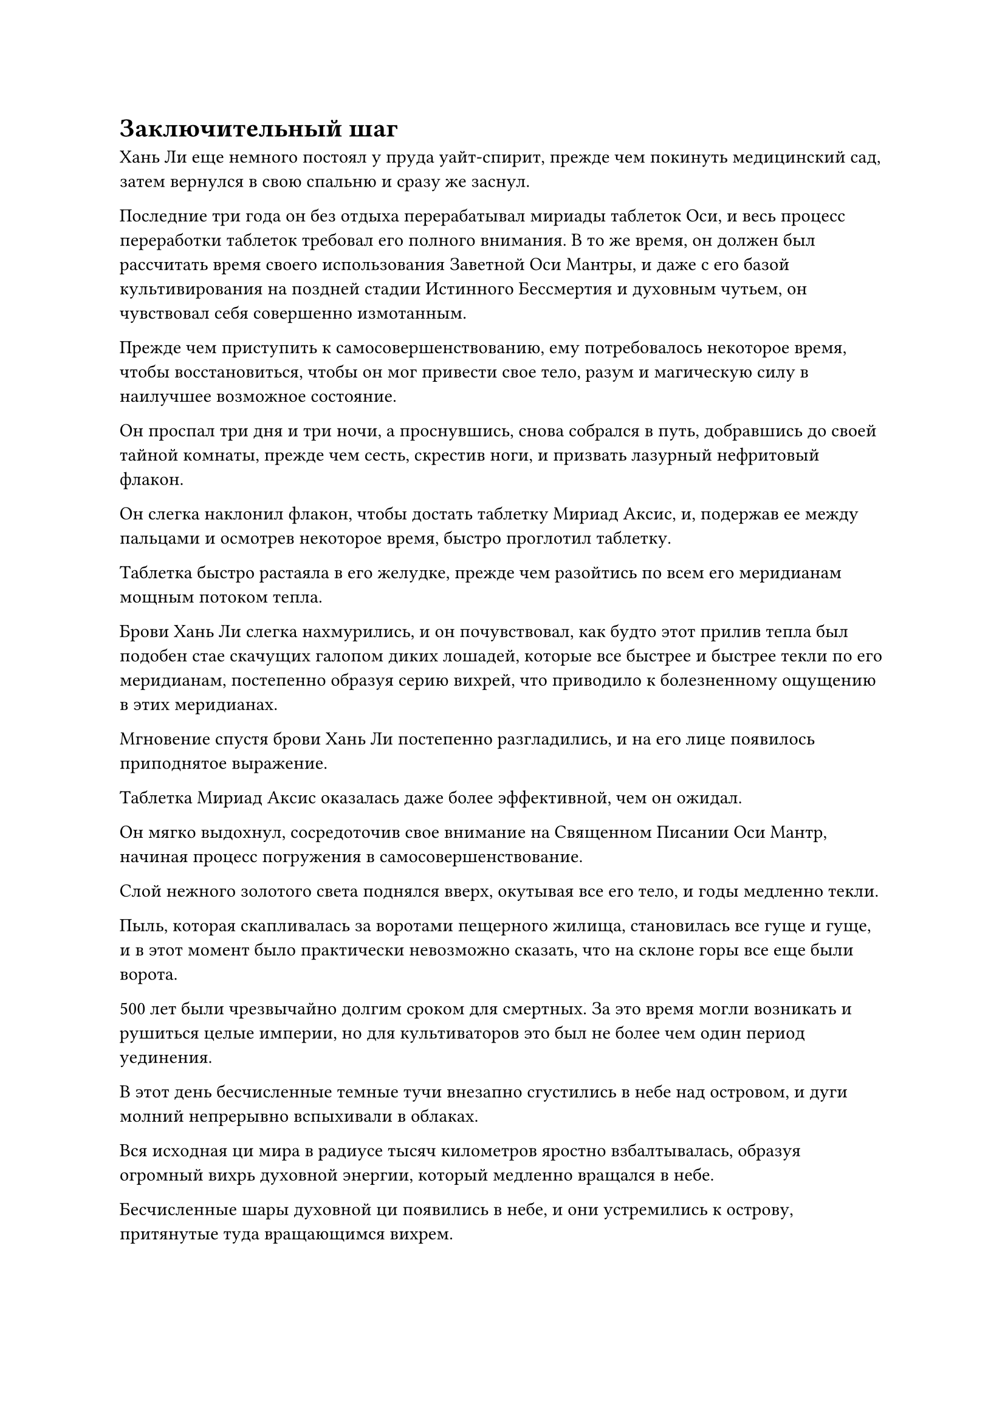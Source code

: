 = Заключительный шаг

Хань Ли еще немного постоял у пруда уайт-спирит, прежде чем покинуть медицинский сад, затем вернулся в свою спальню и сразу же заснул.

Последние три года он без отдыха перерабатывал мириады таблеток Оси, и весь процесс переработки таблеток требовал его полного внимания. В то же время, он должен был рассчитать время своего использования Заветной Оси Мантры, и даже с его базой культивирования на поздней стадии Истинного Бессмертия и духовным чутьем, он чувствовал себя совершенно измотанным.

Прежде чем приступить к самосовершенствованию, ему потребовалось некоторое время, чтобы восстановиться, чтобы он мог привести свое тело, разум и магическую силу в наилучшее возможное состояние.

Он проспал три дня и три ночи, а проснувшись, снова собрался в путь, добравшись до своей тайной комнаты, прежде чем сесть, скрестив ноги, и призвать лазурный нефритовый флакон.

Он слегка наклонил флакон, чтобы достать таблетку Мириад Аксис, и, подержав ее между пальцами и осмотрев некоторое время, быстро проглотил таблетку.

Таблетка быстро растаяла в его желудке, прежде чем разойтись по всем его меридианам мощным потоком тепла.

Брови Хань Ли слегка нахмурились, и он почувствовал, как будто этот прилив тепла был подобен стае скачущих галопом диких лошадей, которые все быстрее и быстрее текли по его меридианам, постепенно образуя серию вихрей, что приводило к болезненному ощущению в этих меридианах.

Мгновение спустя брови Хань Ли постепенно разгладились, и на его лице появилось приподнятое выражение.

Таблетка Мириад Аксис оказалась даже более эффективной, чем он ожидал.

Он мягко выдохнул, сосредоточив свое внимание на Священном Писании Оси Мантр, начиная процесс погружения в самосовершенствование.

Слой нежного золотого света поднялся вверх, окутывая все его тело, и годы медленно текли.

Пыль, которая скапливалась за воротами пещерного жилища, становилась все гуще и гуще, и в этот момент было практически невозможно сказать, что на склоне горы все еще были ворота.

500 лет были чрезвычайно долгим сроком для смертных. За это время могли возникать и рушиться целые империи, но для культиваторов это был не более чем один период уединения.

В этот день бесчисленные темные тучи внезапно сгустились в небе над островом, и дуги молний непрерывно вспыхивали в облаках.

Вся исходная ци мира в радиусе тысяч километров яростно взбалтывалась, образуя огромный вихрь духовной энергии, который медленно вращался в небе.

Бесчисленные шары духовной ци появились в небе, и они устремились к острову, притянутые туда вращающимся вихрем.

В нескольких десятках километров от острова находился огненно-красный остров, который был всего около полукилометра в радиусе, и это был коралловый остров, который был чрезвычайно красив и блистал в лучах солнца.

Внезапно из воды рядом с островом с плеском вынырнул багровый демонический зверь.

Демонический зверь был более 100 футов в длину и напоминал кабана со стальным темно-красным мехом. Из его пасти также торчала пара белых клыков, испускавших металлический блеск.

Что было более примечательным в этом существе, так это то, что у него было шесть ног.

Черты его лица были довольно угрожающими, но тело было круглым, как арбуз, так что оно выглядело гораздо более комичным, чем угрожающим.

Если бы здесь присутствовали какие-либо культиваторы, знакомые с морем Черного Ветра, они смогли бы идентифицировать этого демонического зверя как Свинью-дельфина, очень распространенного низкосортного демонического зверя в этом регионе, за исключением того, что этот зверь уже находился на поздней стадии зарождения Души.

Округлое тело зверя внезапно раздулось, и он широко раскрыл пасть, чтобы произвести взрыв мощной всасывающей силы, позволивший ему проглотить несколько шариков духовной ци, висевших в воздухе.

Затем слой красного света начал вспыхивать над его телом, и это явление продолжалось около двух часов, прежде чем шары духовной ци в воздухе исчезли.

Свинья-Дельфин закрыла пасть, и красный свет, исходящий от ее тела, выглядел немного ярче, чем раньше.

Зверь бросил взгляд на остров вдалеке, затем несколько раз хрюкнул, как будто прося добавки.

Он обитал здесь уже очень давно, и несколько столетий назад на этот остров прибыл чрезвычайно могущественный человек-культиватор, что привело к тому, что все грозные демонические звери поблизости ушли.

Однако в то время он только достиг базового уровня интеллекта и все еще был довольно невежественен, поэтому не ушел.

Человек-культиватор все это время оставался в своей пещерной обители и не нападал ни на одного из близлежащих демонических зверей.

Из-за того, что все наиболее грозные демонические звери в этом районе ушли, Свинья-дельфин смогла наслаждаться очень безопасной и комфортной жизнью, и хотя с тех пор ее интеллект развился еще больше, она все равно решила не уходить.

Что касается того, почему он решил остаться, то это было потому, что в течение последних нескольких столетий этот огромный вихрь духовной ци появлялся время от времени, и до этого момента он появлялся уже 11 раз.

Всякий раз, когда это происходило, зверь-Свинья-дельфин использовал свою врожденную способность поглощать часть духовной ци в воздухе, и именно так он быстро продвинулся от стадии очищения Ци до своей нынешней базы культивирования всего за несколько столетий.

Зверь-Свинья-Дельфин бросил еще несколько взглядов на остров вдалеке.

Его база культивирования уже приближалась к вершине Стадии Зарождающейся Души, и если бы это явление продолжалось еще немного, возможно, оно уже достигло бы стадии Трансформации Божества.

Похоже, мне придется подождать следующего раза... подумал про себя зверь-Дельфин-Свинья, затем поплыл обратно в море.

Внутри пещерного жилища все тело Хань Ли излучало ослепительный золотой свет, одновременно испуская прилив огромного духовного давления.

Целых 35 пятнышек золотого света появились на его теле, и когда золотое сияние медленно угасло, он открыл глаза, чтобы обнаружить в них намек на возбуждение.

Он быстро прогрессировал в своем совершенствовании, открыв 11 бессмертных акупунктурных точек менее чем за 600 лет.

Если бы кто-нибудь еще услышал о таких темпах прогресса, они были бы невероятно ошеломлены, и если бы они услышали, что в его распоряжении был практически безграничный запас Мириад пилюль Оси, даже Золотой Бессмертный был бы так завистлив, что начал бы кашлять кровью!

Даже сам Хань Ли не ожидал, что сможет открыть 11 бессмертных акупунктурных точек всего за 500 лет.

Согласно его первоначальным оценкам, ему потребовалось бы по меньшей мере 1000 лет, чтобы достичь этой стадии, но на самом деле он достиг ее гораздо быстрее.

Кроме того, было кое-что, что довольно озадачивало Хань Ли в пилюле Мириад Аксис, и это была проблема сопротивления.

Несмотря на то, что он принимал мириады таблеток Оси на протяжении последних 500 лет, его организм не выработал никакой резистентности к ним, что сделало их менее эффективными.

Он потратил некоторое время, пытаясь раскрыть причины этого, но его эксперименты не дали никаких убедительных результатов, поэтому он в конечном итоге отложил этот вопрос в сторону. В конце концов, это было неплохо, так что не было причин зацикливаться на этом.

Он тряхнул головой, чтобы избавиться от этого хода мыслей, после чего на его лице появилось задумчивое выражение.

С открытыми 35 акупунктурными точками бессмертия у него оставалась только одна, чтобы достичь стадии Золотого Бессмертия.

Это был всего лишь один шаг, но разница была такой же, как между ночью и днем, и степень сложности совершения прорыва была сравнима с Великим культиватором Вознесения, восходящим к бессмертию в Царстве Духов.

Чтобы преодолеть это узкое место, ему пришлось не только открыть 36 бессмертных акупунктурных точек, но и преодолеть последнюю из трех стадий распада, а именно распад акупунктурной точки.

До этого момента Хань Ли все еще не испытывал ни одного упадка в своем совершенствовании, но он слышал много историй о том, какими ужасными могут быть эти упадки, поэтому даже с его нынешними силами и умениями он не осмеливался успокаиваться.

Лучшим способом предотвратить три распада было по-настоящему овладеть силой закона.

Он культивировал законы времени, один из трех важнейших законов, и если бы он мог по-настоящему овладеть им, хотя бы немного, то это, скорее всего, было бы чрезвычайно эффективно для предотвращения трех распадов.

Однако до этого момента он исчерпал все свои другие варианты без какого-либо успеха, и его единственной оставшейся надеждой было усовершенствовать пилюлю дао.

Внезапно Хань Ли пришла в голову мысль, и он поднялся на ноги и покинул свою потайную комнату, прежде чем оказаться в части своего лекарственного сада.

Здесь был участок почвы черного духа, и воздух был очень прохладным и влажным.

В спиртовую почву был посажен корень женьшеня уайт-спирит, который был довольно прозрачным на вид, как будто его вырезали из белого нефрита.

Это был не кто иной, как один из основных ингредиентов пилюли дао, корень женьшеня Небесного происхождения.

Наконец, его настойчивые усилия окупились, и ему удалось приобрести молодой корень женьшеня Небесного производства у Временной гильдии по высокой цене.

Хань Ли удовлетворенно кивнул при виде корня женьшеня.

Получив корень женьшеня, он немедленно приказал марионетке- гигантской обезьяне полить его спиртовой жидкостью из флакона, контролирующего Небеса, и на данный момент ему было уже более 100 000 лет, что делало его пригодным для изготовления таблеток.

На данный момент все, чего ему не хватало, - это Травы Росистой Формы, но новостей о ней по-прежнему не было.

В любом случае, это почти полностью зависело от удачи, и, учитывая, что в настоящее время он находился в Море Черного Ветра, все, что он мог сделать, это положиться на Временную гильдию.

Помня об этом, он слабо вздохнул и вернулся в свою тайную комнату, прежде чем сесть, скрестив ноги.

Несмотря на то, что он все еще не мог усовершенствовать ни одной пилюли дао на данный момент, он, естественно, не хотел просто сидеть и ничего не делать. Вместо этого он собирался попытаться открыть свою 36-ю бессмертную акупунктурную точку, и, по крайней мере, он собирался открыть ее большую часть пути, чтобы достичь вершины поздней Стадии Истинного Бессмертия.

Помня об этом, Хань Ли проглотил еще одну таблетку Мириад Аксис, прежде чем закрыть глаза и заняться самосовершенствованием.

Этот район моря Черного Ветра был практически полностью нетронут, и, казалось, в нем никогда не происходило никаких изменений, создавая впечатление, что время здесь остановилось.

Еще 50-60 лет пролетели в мгновение ока, и снова зверь-Дельфин-Свинья появился на близлежащем коралловом острове, прежде чем обратить свой взор на остров, на котором находился Хан Л.

Согласно его прошлому опыту, вот-вот должен был появиться вихрь духовной ци.

В течение последних нескольких лет я выходил практически каждый божий день, чтобы проверить, опасаясь что-то упустить.

Однако с даты, которую он предсказал, прошло уже почти 10 лет, но вихрь духовной ци все еще не появился.

Мало того, на острове было совершенно тихо, и некоторые колебания духовной силы, которые ранее иногда исходили от него, также перестали появляться.

В глазах Свиньи-дельфина появилось слегка взволнованное выражение, когда он продолжал смотреть на остров вдалеке.

Могло ли быть так, что человек-культиватор уже ушел?

После еще некоторого колебания он повернулся и поплыл к острову.

#pagebreak()